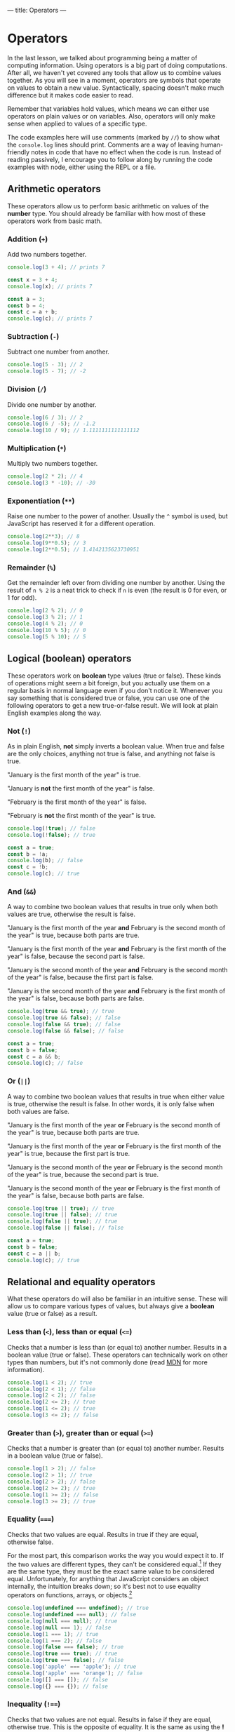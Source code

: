 ---
title: Operators
---

* Operators
In the last lesson, we talked about programming being a matter of computing information. Using operators is a big part of doing computations. After all, we haven't yet covered any tools that allow us to combine values together. As you will see in a moment, operators are symbols that operate on values to obtain a new value. Syntactically, spacing doesn't make much difference but it makes code easier to read.

Remember that variables hold values, which means we can either use operators on plain values or on variables. Also, operators will only make sense when applied to values of a specific type.

The code examples here will use comments (marked by ~//~) to show what the ~console.log~ lines should print. Comments are a way of leaving human-friendly notes in code that have no effect when the code is run. Instead of reading passively, I encourage you to follow along by running the code examples with node, either using the REPL or a file.

** Arithmetic operators
These operators allow us to perform basic arithmetic on values of the *number* type. You should already be familiar with how most of these operators work from basic math.

*** Addition (~+~)
Add two numbers together.

#+begin_src js
  console.log(3 + 4); // prints 7

  const x = 3 + 4;
  console.log(x); // prints 7

  const a = 3;
  const b = 4;
  const c = a + b;
  console.log(c); // prints 7
#+end_src

*** Subtraction (~-~)
Subtract one number from another.

#+begin_src js
  console.log(5 - 3); // 2
  console.log(5 - 7); // -2
#+end_src

*** Division (~/~)
Divide one number by another.

#+begin_src js
  console.log(6 / 3); // 2
  console.log(6 / -5); // -1.2
  console.log(10 / 9); // 1.1111111111111112
#+end_src

*** Multiplication (~*~)
Multiply two numbers together.

#+begin_src js
  console.log(2 * 2); // 4
  console.log(3 * -10); // -30
#+end_src

*** Exponentiation (~**~)
Raise one number to the power of another. Usually the ~^~ symbol is used, but JavaScript has reserved it for a different operation.

#+begin_src js
  console.log(2**3); // 8
  console.log(9**0.5); // 3
  console.log(2**0.5); // 1.4142135623730951
#+end_src

*** Remainder (~%~)
Get the remainder left over from dividing one number by another. Using the result of ~n % 2~ is a neat trick to check if ~n~ is even (the result is 0 for even, or 1 for odd).

#+begin_src js
  console.log(2 % 2); // 0
  console.log(3 % 2); // 1
  console.log(4 % 2); // 0
  console.log(10 % 5); // 0
  console.log(5 % 10); // 5
#+end_src

** Logical (boolean) operators
These operators work on *boolean* type values (true or false). These kinds of operations might seem a bit foreign, but you actually use them on a regular basis in normal language even if you don't notice it. Whenever you say something that is considered true or false, you can use one of the following operators to get a new true-or-false result. We will look at plain English examples along the way.

*** Not (~!~)
As in plain English, *not* simply inverts a boolean value. When true and false are the only choices, anything not true is false, and anything not false is true.

"January is the first month of the year" is true.

"January is *not* the first month of the year" is false.

"February is the first month of the year" is false.

"February is *not* the first month of the year" is true.

#+begin_src js
  console.log(!true); // false
  console.log(!false); // true

  const a = true;
  const b = !a;
  console.log(b); // false
  const c = !b;
  console.log(c); // true
#+end_src

*** And (~&&~)
A way to combine two boolean values that results in true only when both values are true, otherwise the result is false.

"January is the first month of the year *and* February is the second month of the year" is true, because both parts are true.

"January is the first month of the year *and* February is the first month of the year" is false, because the second part is false.

"January is the second month of the year *and* February is the second month of the year" is false, because the first part is false.

"January is the second month of the year *and* February is the first month of the year" is false, because both parts are false.

#+begin_src js
  console.log(true && true); // true
  console.log(true && false); // false
  console.log(false && true); // false
  console.log(false && false); // false

  const a = true;
  const b = false;
  const c = a && b;
  console.log(c); // false
#+end_src

*** Or (~||~)
A way to combine two boolean values that results in true when either value is true, otherwise the result is false. In other words, it is only false when both values are false.

"January is the first month of the year *or* February is the second month of the year" is true, because both parts are true.

"January is the first month of the year *or* February is the first month of the year" is true, because the first part is true.

"January is the second month of the year *or* February is the second month of the year" is true, because the second part is true.

"January is the second month of the year *or* February is the first month of the year" is false, because both parts are false.

#+begin_src js
  console.log(true || true); // true
  console.log(true || false); // true
  console.log(false || true); // true
  console.log(false || false); // false

  const a = true;
  const b = false;
  const c = a || b;
  console.log(c); // true
#+end_src

** Relational and equality operators
What these operators do will also be familiar in an intuitive sense. These will allow us to compare various types of values, but always give a *boolean* value (true or false) as a result.

*** Less than (~<~), less than or equal (~<=~)
Checks that a number is less than (or equal to) another number. Results in a boolean value (true or false). These operators can technically work on other types than numbers, but it's not commonly done (read [[https://developer.mozilla.org/en-US/docs/Web/JavaScript/Reference/Operators/Less_than][MDN]] for more information).

#+begin_src js
  console.log(1 < 2); // true
  console.log(2 < 1); // false
  console.log(2 < 2); // false
  console.log(2 <= 2); // true
  console.log(1 <= 2); // true
  console.log(3 <= 2); // false
#+end_src

*** Greater than (~>~), greater than or equal (~>=~)
Checks that a number is greater than (or equal to) another number. Results in a boolean value (true or false).

#+begin_src js
  console.log(1 > 2); // false
  console.log(2 > 1); // true
  console.log(2 > 2); // false
  console.log(2 >= 2); // true
  console.log(1 >= 2); // false
  console.log(3 >= 2); // true
#+end_src

*** Equality (~===~)
Checks that two values are equal. Results in true if they are equal, otherwise false.

For the most part, this comparison works the way you would expect it to. If the two values are different types, they can't be considered equal.[fn:1] If they are the same type, they must be the exact same value to be considered equal. Unfortunately, for anything that JavaScript considers an object internally, the intuition breaks down; so it's best not to use equality operators on functions, arrays, or objects.[fn:2]

#+begin_src js
console.log(undefined === undefined); // true
console.log(undefined === null); // false
console.log(null === null); // true
console.log(null === 1); // false
console.log(1 === 1); // true
console.log(1 === 2); // false
console.log(false === false); // true
console.log(true === true); // true
console.log(true === false); // false
console.log('apple' === 'apple'); // true
console.log('apple' === 'orange'); // false
console.log([] === []); // false
console.log({} === {}); // false
#+end_src

*** Inequality (~!==~)
Checks that two values are not equal. Results in false if they are equal, otherwise true. This is the opposite of equality. It is the same as using the *!* operator on an expression that uses equality.

#+begin_src js
console.log(undefined !== undefined); // false
console.log(!(undefined === undefined)); // false
console.log(undefined !== null); // true
console.log(null !== null); // false
console.log(null !== 1); // true
console.log(1 !== 1); // false
console.log(1 !== 2); // true
console.log(false !== false); // false
console.log(true !== true); // false
console.log(true !== false); // true
console.log('apple' !== 'apple'); // false
console.log('apple' !== 'orange'); // true
console.log([] !== []); // true
console.log({} !== {}); // true
#+end_src

** String operators

*** Concatenation (~+~)
Put two strings together. This is the same symbol as addition for numbers.

#+begin_src js
const a = 'Hello, ';
const b = 'world!';
console.log(a + b); // prints "Hello, world!"
#+end_src

** Using operators
Naturally, we don't have to use these operators in isolation. They can be combined in countless ways to achieve different results.

Now that we have some interesting tools to use, it's a good time to try executing a JavaScript file full of code instead of using the REPL. While the REPL allows us to write code directly in it, it's not so great for general programming where we want to write chunks of code and re-run it with changes. Try copying the following block of code into a file called "script.js", then run the file with node using the terminal: ~node script.js~.

#+begin_src js
  // This is a comment because it begins with two slashes. It has no effect on the code and is only for humans to read.
  // You will see many comments in code as a way of adding clarification or helpful notes
  const temperatureF = 77;
  const temperatureC = (temperatureF - 32) * (5 / 9);
  console.log(temperatureC); // should be 25
  console.log(temperatureF > temperatureC); // true

  const weatherToday = 'rain';
  const weatherTomorrow = 'sunny';
  const rainTodayOrTomorrow = (weatherToday === 'rain') || (weatherTomorrow === 'rain'); // brackets for clarity
  console.log(rainTodayOrTomorrow); // true, because today is rainy
  const rainTodayAndTomorrow = (weatherToday === 'rainy') && (weatherTomorrow === 'rain');
  console.log(rainTodayAndTomorrow); // false, because tomorrow is sunny

  const berry = 'nightshade';
  const berryIsEdible =
    berry === 'blueberry'
      || berry === 'raspberry'
      || berry === 'blackberry'
      || berry === 'strawberry'
      || berry === 'cranberry';
  console.log(berryIsEdible); // only true if the berry is one of the edible berries

  const pokeBowlSize = 'small';
  const pokeBowlBase = 'mixed rice';
  const pokeBowlProtein = 'salmon';
  const pokeBowlSauce = 'shoyu';
  // This is a long one, but with clever formatting it is not hard to read
  const validPokeBowl = (
    (pokeBowlSize === 'small' || pokeBowlSize === 'medium' || pokeBowlSize === 'large')
    && (pokeBowlBase === 'sushi rice' || pokeBowlBase === 'mixed rice' || pokeBowlBase === 'zucchini')
    && (pokeBowlProtein === 'tuna' || pokeBowlProtein === 'salmon' || pokeBowlProtein === 'shrimp' || pokeBowlProtein === 'beef')
    && (pokeBowlSauce === 'sesame' || pokeBowlSauce === 'shoyu' || pokeBowlSauce === 'ginger honey' || pokeBowlSauce === 'hot sauce')
  );
  console.log(validPokeBowl);
#+end_src

When you run this code, you should notice that the ~console.log~ statements are printed in your terminal in the same order they're written here.

Try changing the values and adding more code. Get creative!

** A word about errors
Sometimes when you run your code, you may see node produce an error instead of the expected result. That's not a bad thing! Node is trying to help make sure your code is unambiguous and doesn't contain any silly mistakes that may cause unexpected problems. Think of errors as a gentle way of pointing out that something needs to be fixed in your code. Understanding the errors that node produces can take a lot of practice. Every error will have a message to let you know why there is an error in the first place and approximately where the problem is in your code (by telling you a line number). Because of the complexity of the code interpretation process, the error message and line number may not actually point you in the right direction! That being said, you should first assume that the error message /is/ helpful and use its guidance, but be aware that it's not a guarantee and you might need to look elsewhere. You will get to know the common errors with practice.

[fn:1] There is also a [[https://developer.mozilla.org/en-US/docs/Web/JavaScript/Reference/Operators/Equality][less strict equality operator]] (~==~), but it works unintuitively so it is advised not to use it.
[fn:2] [[https://developer.mozilla.org/en-US/docs/Web/JavaScript/Reference/Operators/Strict_equality][More about strict equality on MDN]].
